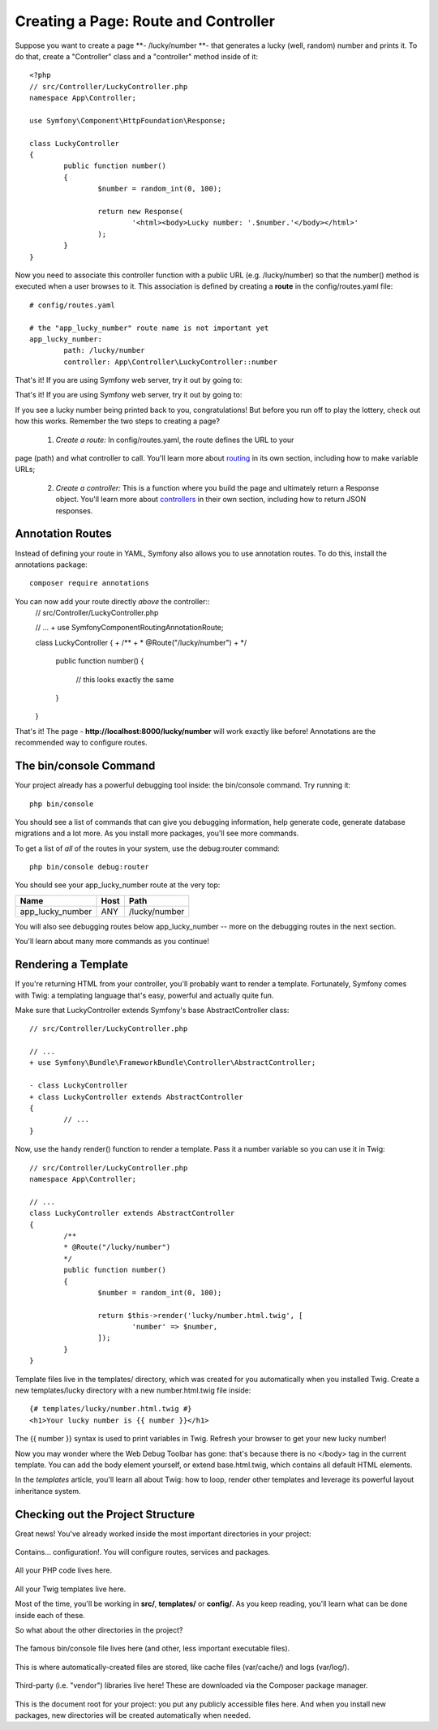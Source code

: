 .. _topics-routecontroller:

========================================
Creating a Page: Route and Controller
========================================

Suppose you want to create a page **- /lucky/number **- that generates a lucky (well, random) number and prints it. To do that, create a "Controller" class and a "controller" method inside of it::


	<?php
	// src/Controller/LuckyController.php
	namespace App\Controller;

	use Symfony\Component\HttpFoundation\Response;

	class LuckyController
	{
		public function number()
		{
			$number = random_int(0, 100);

			return new Response(
				'<html><body>Lucky number: '.$number.'</body></html>'
			);
		}
	}

Now you need to associate this controller function with a public URL (e.g. /lucky/number) so that the number() method is executed when a user browses to it. This association is defined by creating a **route** in the config/routes.yaml file::

	# config/routes.yaml

	# the "app_lucky_number" route name is not important yet
	app_lucky_number:
		path: /lucky/number
		controller: App\Controller\LuckyController::number

That's it! If you are using Symfony web server, try it out by going to:

That's it! If you are using Symfony web server, try it out by going to:

.. attribute:: http://localhost:8000/lucky/number

If you see a lucky number being printed back to you, congratulations! But before you run off to play the lottery, check out how this works. Remember the two steps to creating a page?

	1. *Create a route:* In config/routes.yaml, the route defines the URL to your
page (path) and what controller to call. You'll learn more about `routing`_ in its own section, including how to make variable URLs;

	2. *Create a controller:* This is a function where you build the page and ultimately return a Response object. You'll learn more about `controllers`_ in their own section, including how to return JSON responses.


.. _routing: https://symfony.com/doc/current/routing.html
.. _controllers: https://symfony.com/doc/current/controller.html


Annotation Routes
==========================

Instead of defining your route in YAML, Symfony also allows you to use annotation routes. To do this, install the annotations package::

	 composer require annotations

You can now add your route directly *above* the controller::
	// src/Controller/LuckyController.php

	// ...
	+ use Symfony\Component\Routing\Annotation\Route;

	class LuckyController
	{
	+     /**
	+      * @Route("/lucky/number")
	+      */
		public function number()
		{
			// this looks exactly the same
		}
	}

That's it! The page - **http://localhost:8000/lucky/number** will work exactly like before! Annotations are the recommended way to configure routes.



The bin/console Command
=========================
Your project already has a powerful debugging tool inside: the bin/console command. Try running it::

	 php bin/console

You should see a list of commands that can give you debugging information, help generate code, generate database migrations and a lot more. As you install more packages, you'll see more commands.

To get a list of *all* of the routes in your system, use the debug:router command::

	 php bin/console debug:router


You should see your app_lucky_number route at the very top:
	
+------------------+------------+---------------+
|Name              | Host       | Path          |
+==================+============+===============+
| app_lucky_number | ANY        | /lucky/number |
+------------------+------------+---------------+


You will also see debugging routes below app_lucky_number -- more on the debugging routes in the next section.

You'll learn about many more commands as you continue!


Rendering a Template
=====================

If you're returning HTML from your controller, you'll probably want to render a template. Fortunately, Symfony comes with Twig: a templating language that's easy, powerful and actually quite fun.

Make sure that LuckyController extends Symfony's base AbstractController class::

	// src/Controller/LuckyController.php

	// ...
	+ use Symfony\Bundle\FrameworkBundle\Controller\AbstractController;

	- class LuckyController
	+ class LuckyController extends AbstractController
	{
		// ...
	}
	
Now, use the handy render() function to render a template. Pass it a number variable so you can use it in Twig::

	// src/Controller/LuckyController.php
	namespace App\Controller;

	// ...
	class LuckyController extends AbstractController
	{
		/**
		* @Route("/lucky/number")
		*/
		public function number()
		{
			$number = random_int(0, 100);

			return $this->render('lucky/number.html.twig', [
				'number' => $number,
			]);
		}
	}
	
Template files live in the templates/ directory, which was created for you automatically when you installed Twig. Create a new templates/lucky directory with a new number.html.twig file inside::

	{# templates/lucky/number.html.twig #}
	<h1>Your lucky number is {{ number }}</h1>

The {{ number }} syntax is used to print variables in Twig. Refresh your browser to get your new lucky number!

.. attribute:: http://localhost:8000/lucky/number

Now you may wonder where the Web Debug Toolbar has gone: that's because there is no </body> tag in the current template. You can add the body element yourself, or extend base.html.twig, which contains all default HTML elements.

In the *templates* article, you'll learn all about Twig: how to loop, render other templates and leverage its powerful layout inheritance system.


Checking out the Project Structure
===================================

Great news! You've already worked inside the most important directories in your project:

 .. attribute:: config/
 
Contains... configuration!. You will configure routes, services and packages.

 .. attribute:: src/
 
All your PHP code lives here.

 .. attribute:: templates/
 
All your Twig templates live here.

Most of the time, you'll be working in **src/**, **templates/** or **config/**. As you keep reading, you'll learn what can be done inside each of these.

So what about the other directories in the project?

 .. attribute:: bin/
 
The famous bin/console file lives here (and other, less important executable files).

 .. attribute:: var/
 
This is where automatically-created files are stored, like cache files (var/cache/) and logs (var/log/).

 .. attribute:: vendor/
 
Third-party (i.e. "vendor") libraries live here! These are downloaded via the Composer package manager.

 .. attribute:: public/
 
This is the document root for your project: you put any publicly accessible files here.
And when you install new packages, new directories will be created automatically when needed.